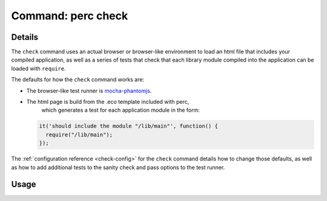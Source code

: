 .. _check-command:

===================
Command: perc check
===================

Details
-------

The ``check`` command uses an actual browser or browser-like
environment to load an html file that includes your compiled
application, as well as a series of tests that check that each library
module compiled into the application can be loaded with ``require``.

The defaults for how the ``check`` command works are:

* The browser-like test runner is `mocha-phantomjs <http://metaskills.net/mocha-phantomjs/>`_.
* The html page is build from the .eco template included with perc,
   which generates a test for each application module in the form:

  .. code :: javascript

      it('should include the module "/lib/main"', function() {
        require("/lib/main");
      });

The :ref:`configuration reference <check-config>` for the ``check``
command details how to change those defaults, as well as how to add
additional tests to the sanity check and pass options to the test
runner.

Usage
-----

.. command-output :: perc check --help
